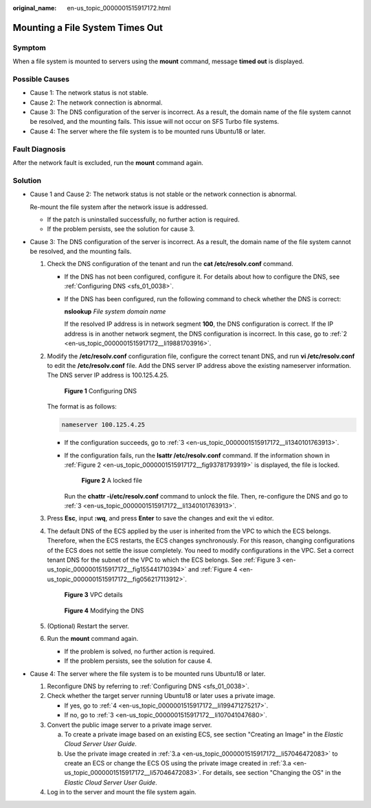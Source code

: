 :original_name: en-us_topic_0000001515917172.html

.. _en-us_topic_0000001515917172:

Mounting a File System Times Out
================================

Symptom
-------

When a file system is mounted to servers using the **mount** command, message **timed out** is displayed.

Possible Causes
---------------

-  Cause 1: The network status is not stable.
-  Cause 2: The network connection is abnormal.
-  Cause 3: The DNS configuration of the server is incorrect. As a result, the domain name of the file system cannot be resolved, and the mounting fails. This issue will not occur on SFS Turbo file systems.
-  Cause 4: The server where the file system is to be mounted runs Ubuntu18 or later.

Fault Diagnosis
---------------

After the network fault is excluded, run the **mount** command again.

Solution
--------

-  Cause 1 and Cause 2: The network status is not stable or the network connection is abnormal.

   Re-mount the file system after the network issue is addressed.

   -  If the patch is uninstalled successfully, no further action is required.
   -  If the problem persists, see the solution for cause 3.

-  Cause 3: The DNS configuration of the server is incorrect. As a result, the domain name of the file system cannot be resolved, and the mounting fails.

   #. Check the DNS configuration of the tenant and run the **cat /etc/resolv.conf** command.

      -  If the DNS has not been configured, configure it. For details about how to configure the DNS, see :ref:`Configuring DNS <sfs_01_0038>`.

      -  If the DNS has been configured, run the following command to check whether the DNS is correct:

         **nslookup** *File system domain name*

         If the resolved IP address is in network segment **100**, the DNS configuration is correct. If the IP address is in another network segment, the DNS configuration is incorrect. In this case, go to :ref:`2 <en-us_topic_0000001515917172__li19881703916>`.

   #. .. _en-us_topic_0000001515917172__li19881703916:

      Modify the **/etc/resolv.conf** configuration file, configure the correct tenant DNS, and run **vi /etc/resolv.conf** to edit the **/etc/resolv.conf** file. Add the DNS server IP address above the existing nameserver information. The DNS server IP address is 100.125.4.25.


      .. figure:: /_static/images/en-us_image_0000001567076757.png
         :alt: **Figure 1** Configuring DNS

         **Figure 1** Configuring DNS

      The format is as follows:

      .. code-block::

         nameserver 100.125.4.25

      -  If the configuration succeeds, go to :ref:`3 <en-us_topic_0000001515917172__li1340101763913>`.

      -  If the configuration fails, run the **lsattr /etc/resolv.conf** command. If the information shown in :ref:`Figure 2 <en-us_topic_0000001515917172__fig93781793919>` is displayed, the file is locked.

         .. _en-us_topic_0000001515917172__fig93781793919:

         .. figure:: /_static/images/en-us_image_0000001516236488.png
            :alt: **Figure 2** A locked file

            **Figure 2** A locked file

         Run the **chattr -i/etc/resolv.conf** command to unlock the file. Then, re-configure the DNS and go to :ref:`3 <en-us_topic_0000001515917172__li1340101763913>`.

   #. .. _en-us_topic_0000001515917172__li1340101763913:

      Press **Esc**, input **:wq**, and press **Enter** to save the changes and exit the vi editor.

   #. The default DNS of the ECS applied by the user is inherited from the VPC to which the ECS belongs. Therefore, when the ECS restarts, the ECS changes synchronously. For this reason, changing configurations of the ECS does not settle the issue completely. You need to modify configurations in the VPC. Set a correct tenant DNS for the subnet of the VPC to which the ECS belongs. See :ref:`Figure 3 <en-us_topic_0000001515917172__fig155441710394>` and :ref:`Figure 4 <en-us_topic_0000001515917172__fig056217113912>`.

      .. _en-us_topic_0000001515917172__fig155441710394:

      .. figure:: /_static/images/en-us_image_0000001515917328.png
         :alt: **Figure 3** VPC details

         **Figure 3** VPC details

      .. _en-us_topic_0000001515917172__fig056217113912:

      .. figure:: /_static/images/en-us_image_0000001516076916.png
         :alt: **Figure 4** Modifying the DNS

         **Figure 4** Modifying the DNS

   #. (Optional) Restart the server.

   #. Run the **mount** command again.

      -  If the problem is solved, no further action is required.
      -  If the problem persists, see the solution for cause 4.

-  Cause 4: The server where the file system is to be mounted runs Ubuntu18 or later.

   #. Reconfigure DNS by referring to :ref:`Configuring DNS <sfs_01_0038>`.

   #. Check whether the target server running Ubuntu18 or later uses a private image.

      -  If yes, go to :ref:`4 <en-us_topic_0000001515917172__li199471275217>`.
      -  If no, go to :ref:`3 <en-us_topic_0000001515917172__li107041047680>`.

   #. .. _en-us_topic_0000001515917172__li107041047680:

      Convert the public image server to a private image server.

      a. .. _en-us_topic_0000001515917172__li57046472083:

         To create a private image based on an existing ECS, see section "Creating an Image" in the *Elastic Cloud Server User Guide*.

      b. Use the private image created in :ref:`3.a <en-us_topic_0000001515917172__li57046472083>` to create an ECS or change the ECS OS using the private image created in :ref:`3.a <en-us_topic_0000001515917172__li57046472083>`. For details, see section "Changing the OS" in the *Elastic Cloud Server User Guide*.

   #. .. _en-us_topic_0000001515917172__li199471275217:

      Log in to the server and mount the file system again.
